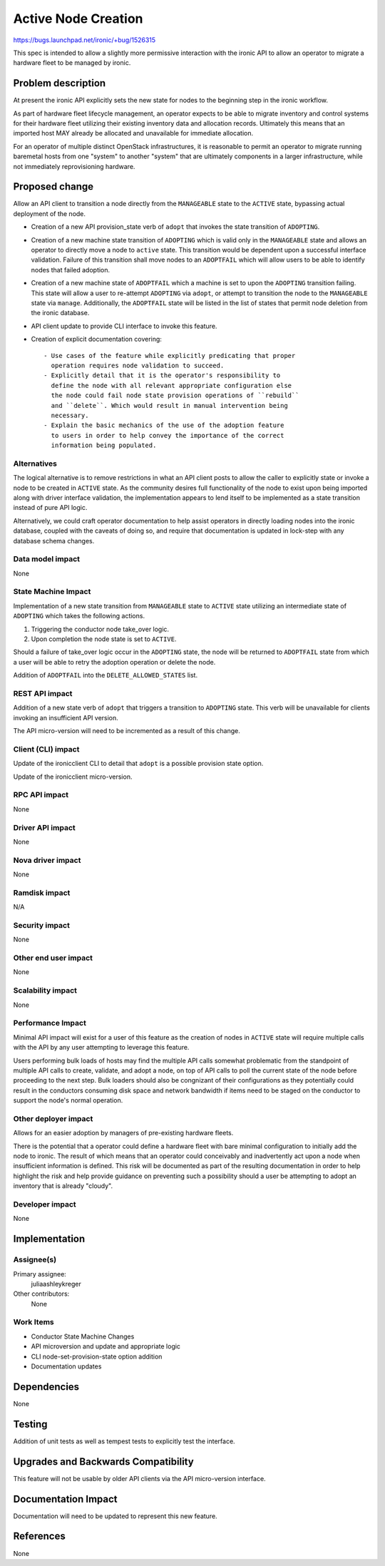 ..
 This work is licensed under a Creative Commons Attribution 3.0 Unported
 License.

 http://creativecommons.org/licenses/by/3.0/legalcode

====================
Active Node Creation
====================

https://bugs.launchpad.net/ironic/+bug/1526315

This spec is intended to allow a slightly more permissive interaction with
the ironic API to allow an operator to migrate a hardware fleet to be managed
by ironic.

Problem description
===================

At present the ironic API explicitly sets the new state for nodes to the
beginning step in the ironic workflow.

As part of hardware fleet lifecycle management, an operator expects to
be able to migrate inventory and control systems for their hardware fleet
utilizing their existing inventory data and allocation records.
Ultimately this means that an imported host MAY already be allocated
and unavailable for immediate allocation.

For an operator of multiple distinct OpenStack infrastructures, it is
reasonable to permit an operator to migrate running baremetal hosts from
one "system" to another "system" that are ultimately components in a
larger infrastructure, while not immediately reprovisioning hardware.

Proposed change
===============

Allow an API client to transition a node directly from the ``MANAGEABLE``
state to the ``ACTIVE`` state, bypassing actual deployment of the node.

* Creation of a new API provision_state verb of ``adopt`` that
  invokes the state transition of ``ADOPTING``.

* Creation of a new machine state transition of ``ADOPTING`` which is
  valid only in the ``MANAGEABLE`` state and allows an operator to directly
  move a node to ``active`` state. This transition would be dependent upon
  a successful interface validation. Failure of this transition shall move
  nodes to an ``ADOPTFAIL`` which will allow users to be able to
  identify nodes that failed adoption.

* Creation of a new machine state of ``ADOPTFAIL`` which a machine is
  set to upon the ``ADOPTING`` transition failing.  This state will allow a
  user to re-attempt ``ADOPTING`` via ``adopt``, or attempt to
  transition the node to the ``MANAGEABLE`` state via ``manage``.
  Additionally, the ``ADOPTFAIL`` state will be listed in the list
  of states that permit node deletion from the ironic database.

* API client update to provide CLI interface to invoke this feature.

* Creation of explicit documentation covering::

    - Use cases of the feature while explicitly predicating that proper
      operation requires node validation to succeed.
    - Explicitly detail that it is the operator's responsibility to
      define the node with all relevant appropriate configuration else
      the node could fail node state provision operations of ``rebuild``
      and ``delete``. Which would result in manual intervention being
      necessary.
    - Explain the basic mechanics of the use of the adoption feature
      to users in order to help convey the importance of the correct
      information being populated.

Alternatives
------------

The logical alternative is to remove restrictions in what an API client posts
to allow the caller to explicitly state or invoke a node to be created in
``ACTIVE`` state. As the community desires full functionality of the node to
exist upon being imported along with driver interface validation, the
implementation appears to lend itself to be implemented as a state
transition instead of pure API logic.

Alternatively, we could craft operator documentation to help assist operators
in directly loading nodes into the ironic database, coupled with the caveats
of doing so, and require that documentation is updated in lock-step with
any database schema changes.

Data model impact
-----------------

None

State Machine Impact
--------------------

Implementation of a new state transition from ``MANAGEABLE`` state to
``ACTIVE`` state utilizing an intermediate state of ``ADOPTING`` which
takes the following actions.

1. Triggering the conductor node take_over logic.
2. Upon completion the node state is set to ``ACTIVE``.

Should a failure of take_over logic occur in the ``ADOPTING`` state,
the node will be returned to ``ADOPTFAIL`` state from which a user
will be able to retry the adoption operation or delete the node.

Addition of ``ADOPTFAIL`` into the ``DELETE_ALLOWED_STATES`` list.

REST API impact
---------------

Addition of a new state verb of ``adopt`` that triggers a transition to
``ADOPTING`` state. This verb will be unavailable for clients invoking
an insufficient API version.

The API micro-version will need to be incremented as a result of this change.

Client (CLI) impact
-------------------

Update of the ironicclient CLI to detail that ``adopt`` is a possible
provision state option.

Update of the ironicclient micro-version.

RPC API impact
--------------

None

Driver API impact
-----------------

None

Nova driver impact
------------------

None

Ramdisk impact
--------------

N/A

.. NOTE: This section was not present at the time this spec was approved.

Security impact
---------------

None

Other end user impact
---------------------

None

Scalability impact
------------------

None

Performance Impact
------------------

Minimal API impact will exist for a user of this feature as the creation
of nodes in ``ACTIVE`` state will require multiple calls with the API by
any user attempting to leverage this feature.

Users performing bulk loads of hosts may find the multiple API calls
somewhat problematic from the standpoint of multiple API calls to create,
validate, and adopt a node, on top of API calls to poll the current state
of the node before proceeding to the next step.  Bulk loaders should also
be congnizant of their configurations as they potentially could result in
the conductors consuming disk space and network bandwidth if items need
to be staged on the conductor to support the node's normal operation.

Other deployer impact
---------------------

Allows for an easier adoption by managers of pre-existing hardware fleets.

There is the potential that a operator could define a hardware fleet with
bare minimal configuration to initially add the node to ironic. The result
of which means that an operator could conceivably and inadvertently act upon
a node when insufficient information is defined. This risk will be documented
as part of the resulting documentation in order to help highlight the risk
and help provide guidance on preventing such a possibility should a user
be attempting to adopt an inventory that is already "cloudy".

Developer impact
----------------

None

Implementation
==============

Assignee(s)
-----------

Primary assignee:
  juliaashleykreger

Other contributors:
  None

Work Items
----------

* Conductor State Machine Changes
* API microversion and update and appropriate logic
* CLI node-set-provision-state option addition
* Documentation updates

Dependencies
============

None

Testing
=======

Addition of unit tests as well as tempest tests to explicitly test
the interface.

Upgrades and Backwards Compatibility
====================================

This feature will not be usable by older API clients via the API
micro-version interface.

Documentation Impact
====================

Documentation will need to be updated to represent this new feature.

References
==========

None
